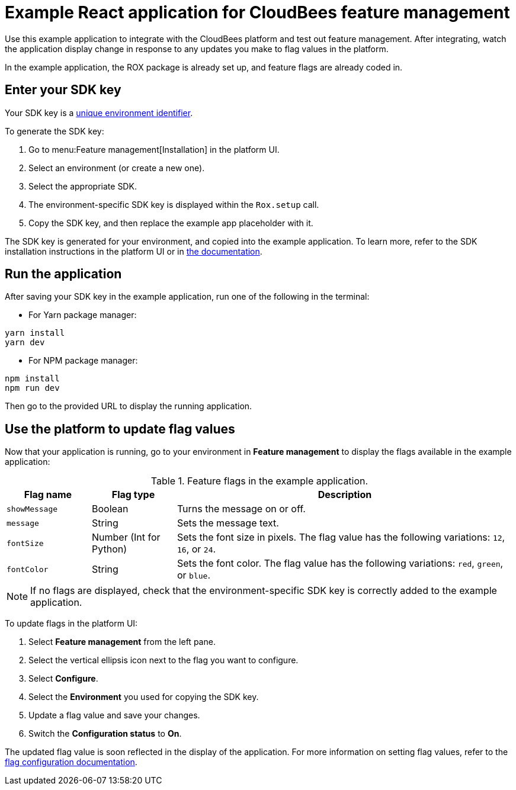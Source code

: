 = Example React application for CloudBees feature management

Use this example application to integrate with the CloudBees platform and test out feature management.
After integrating, watch the application display change in response to any updates you make to flag values in the platform.

In the example application, the ROX package is already set up, and feature flags are already coded in.

== Enter your SDK key

Your SDK key is a link:https://docs.cloudbees.com/docs/cloudbees-platform/latest/feature-management/learn-about-feature-flags[unique environment identifier].

To generate the SDK key:

. Go to menu:Feature management[Installation] in the platform UI.
. Select an environment (or create a new one).
. Select the appropriate SDK.
. The environment-specific SDK key is displayed within the `Rox.setup` call.
. Copy the SDK key, and then replace the example app placeholder with it.

The SDK key is generated for your environment, and copied into the example application. 
To learn more, refer to the SDK installation instructions in the platform UI or in https://terrifying-ferocious-brown-snake.docs.beescloud.com/docs/cloudbees-platform/latest/install-sdk/[the documentation].

== Run the application

After saving your SDK key in the example application, run one of the following in the terminal:

* For Yarn package manager:

[source,bash]
----
yarn install
yarn dev
----

* For NPM package manager:

[source,bash]
----

npm install
npm run dev
----

Then go to the provided URL to display the running application.

== Use the platform to update flag values

Now that your application is running, go to your environment in *Feature management* to display the flags available in the example application:

[cols="1a,1a,4a",options="header"]
.Feature flags in the example application.
|===

| Flag name
| Flag type
| Description

| `showMessage`
| Boolean
| Turns the message on or off.

| `message`
| String
| Sets the message text.

| `fontSize`
| Number (Int for Python)
| Sets the font size in pixels.
The flag value has the following variations: `12`, `16`, or `24`.

| `fontColor`
| String
| Sets the font color. The flag value has the following variations: `red`, `green`, or `blue`.

|===

NOTE: If no flags are displayed, check that the environment-specific SDK key is correctly added to the example application.

To update flags in the platform UI:

. Select *Feature management* from the left pane.
. Select the vertical ellipsis icon next to the flag you want to configure.
. Select *Configure*.
. Select the *Environment* you used for copying the SDK key.
. Update a flag value and save your changes.
. Switch the *Configuration status* to *On*.

The updated flag value is soon reflected in the display of the application.
For more information on setting flag values, refer to the https://docs.cloudbees.com/docs/cloudbees-platform/latest/feature-management/configure-feature-flags[flag configuration documentation].
